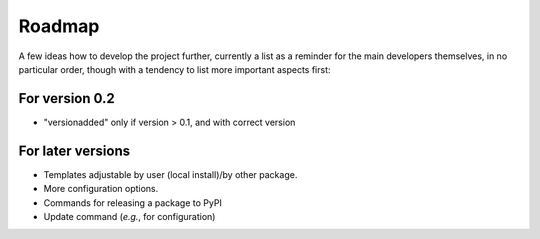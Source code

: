 =======
Roadmap
=======

A few ideas how to develop the project further, currently a list as a reminder for the main developers themselves, in no particular order, though with a tendency to list more important aspects first:


For version 0.2
===============

* "versionadded" only if version > 0.1, and with correct version


For later versions
==================

* Templates adjustable by user (local install)/by other package.

* More configuration options.

* Commands for releasing a package to PyPI

* Update command (*e.g.*, for configuration)

